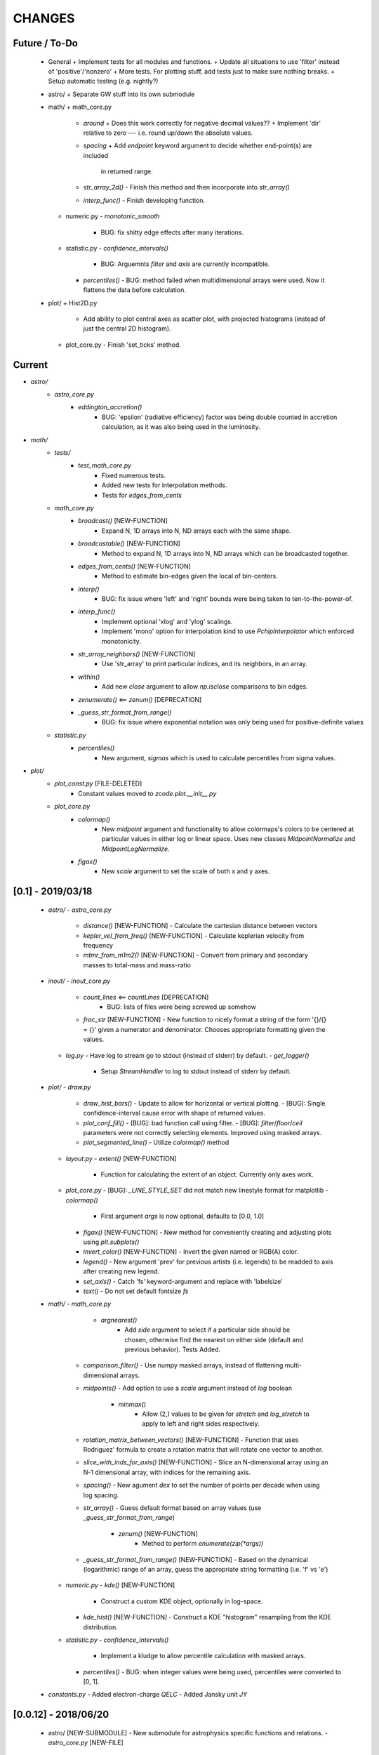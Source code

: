 CHANGES
=======

Future / To-Do
--------------
    -   General
        +   Implement tests for all modules and functions.
        +   Update all situations to use 'filter' instead of 'positive'/'nonzero'
        +   More tests.  For plotting stuff, add tests just to make sure nothing breaks.
        +   Setup automatic testing (e.g. nightly?)

    -   astro/
        +   Separate GW stuff into its own submodule

    -   math/
        +   math_core.py
            -   `around`
                +   Does this work correctly for negative decimal values??
                +   Implement 'dir' relative to zero --- i.e. round up/down the absolute values.
            -   `spacing`
                +   Add `endpoint` keyword argument to decide whether end-point(s) are included
                    in returned range.
            -   `str_array_2d()`
                -   Finish this method and then incorporate into `str_array()`
            -   `interp_func()`
                -   Finish developing function.
        +   numeric.py
            -   `monotonic_smooth`
                +   BUG: fix shitty edge effects after many iterations.
        +   statistic.py
            -   `confidence_intervals()`
                -   BUG: Arguemnts `filter` and `axis` are currently incompatible.
            -   `percentiles()`
                -   BUG: method failed when multidimensional arrays were used.  Now it flattens the data before calculation.

    -   plot/
        +   Hist2D.py
            -   Add ability to plot central axes as scatter plot, with projected histograms
                (instead of just the central 2D histogram).
        +   plot_core.py
            -   Finish 'set_ticks' method.


Current
-------
- `astro/`
    - `astro_core.py`
        - `eddington_accretion()`
            - BUG: 'epsilon' (radiative efficiency) factor was being double counted in accretion calculation, as it was also being used in the luminosity.
- `math/`
    - `tests/`
        - `test_math_core.py`
            - Fixed numerous tests.
            - Added new tests for interpolation methods.
            - Tests for `edges_from_cents`
    - `math_core.py`
        - `broadcast()` [NEW-FUNCTION]
            - Expand N, 1D arrays into N, ND arrays each with the same shape.
        - `broadcastable()` [NEW-FUNCTION]
            - Method to expand N, 1D arrays into N, ND arrays which can be broadcasted together.
        - `edges_from_cents()` [NEW-FUNCTION]
            - Method to estimate bin-edges given the local of bin-centers.
        - `interp()`
            - BUG: fix issue where 'left' and 'right' bounds were being taken to ten-to-the-power-of.
        - `interp_func()`
            - Implement optional 'xlog' and 'ylog' scalings.
            - Implement 'mono' option for interpolation kind to use `PchipInterpolator` which enforced monotonicity.
        - `str_array_neighbors()` [NEW-FUNCTION]
            - Use 'str_array' to print particular indices, and its neighbors, in an array.
        - `within()`
            - Add new `close` argument to allow `np.isclose` comparisons to bin edges.
        - `zenumerate()` <== `zenum()` [DEPRECATION]
        - `_guess_str_format_from_range()`
            - BUG: fix issue where exponential notation was only being used for positive-definite values
    - `statistic.py`
        - `percentiles()`
            - New argument, `sigmas` which is used to calculate percentiles from sigma values.
- `plot/`
    - `plot_const.py` [FILE-DELETED]
        - Constant values moved to `zcode.plot.__init__.py`
    - `plot_core.py`
        - `colormap()`
            - New `midpoint` argument and functionality to allow colormaps's colors to be centered at particular values in either log or linear space.  Uses new classes `MidpointNormalize` and `MidpointLogNormalize`.
        - `figax()`
            - New `scale` argument to set the scale of both x and y axes.
            

[0.1] - 2019/03/18
------------------
    -   `astro/`
        -   `astro_core.py`
            -   `distance()` [NEW-FUNCTION]
                -   Calculate the cartesian distance between vectors
            -   `kepler_vel_from_freq()` [NEW-FUNCTION]
                -   Calculate keplerian velocity from frequency
            -   `mtmr_from_m1m2()` [NEW-FUNCTION]
                -   Convert from primary and secondary masses to total-mass and mass-ratio

    -   `inout/`
        -   `inout_core.py`
            -   `count_lines` <== `countLines`  [DEPRECATION]
				-   BUG: lists of files were being screwed up somehow
            -   `frac_str`  [NEW-FUNCTION]
                -   New function to nicely format a string of the form '{}/{} = {}' given a numerator and denominator.  Chooses appropriate formatting given the values.
        -   `log.py`
            -   Have log to stream go to stdout (instead of stderr) by default.
            -   `get_logger()`
                -   Setup `StreamHandler` to log to stdout instead of stderr by default.

    -   `plot/`
        -   `draw.py`
            -   `draw_hist_bars()`
                -   Update to allow for horizontal or vertical plotting.
                -   [BUG]: Single confidence-interval cause error with shape of returned values.
            -   `plot_conf_fill()`
                -   [BUG]: bad function call using filter.
                -   [BUG]: `filter`/`floor`/`ceil` parameters were not correctly selecting elements.  Improved using masked arrays.
            -   `plot_segmented_line()`
                -   Utilize `colormap()` method
        -   `layout.py`
            -   `extent()` [NEW-FUNCTION]
                -   Function for calculating the extent of an object.  Currently only axes work.
        -   `plot_core.py`
            -   [BUG]: `_LINE_STYLE_SET` did not match new linestyle format for matplotlib
            -   `colormap()`
                -   First argument `args` is now optional, defaults to [0.0, 1.0]
            -   `figax()`  [NEW-FUNCTION]
                -   New method for conveniently creating and adjusting plots using `plt.subplots()`
            -   `invert_color()` [NEW-FUNCTION]
                -   Invert the given named or RGB(A) color.
            -   `legend()`
                -   New argument 'prev' for previous artists (i.e. legends) to be readded to axis after creating new legend.
            -   `set_axis()`
                -   Catch 'fs' keyword-argument and replace with 'labelsize'
            -   `text()`
                -   Do not set default fontsize `fs`

    -   `math/`
        -   `math_core.py`
			-   `argnearest()`
				-   Add `side` argument to select if a particular side should be chosen, otherwise find the nearest on either side (default and previous behavior).  Tests Added.
            -   `comparison_filter()`
                -   Use numpy masked arrays, instead of flattening multi-dimensional arrays.
            -   `midpoints()`
                -   Add option to use a `scale` argument instead of `log` boolean
			-   `minmax()`
				-   Allow (2,) values to be given for `stretch` and `log_stretch` to apply to left and right sides respectively.
            -   `rotation_matrix_between_vectors()`  [NEW-FUNCTION]
                -   Function that uses Rodriguez' formula to create a rotation matrix that will rotate one vector to another.
            -   `slice_with_inds_for_axis()`  [NEW-FUNCTION]
                -   Slice an N-dimensional array using an N-1 dimensional array, with indices for the remaining axis.
            -   `spacing()`
                -   New agument `dex` to set the number of points per decade when using log spacing.
            -   `str_array()`
                -   Guess default format based on array values (use `_guess_str_format_from_range`)
			-   `zenum()`  [NEW-FUNCTION]
				-   Method to perform `enumerate(zip(*args))`
            -   `_guess_str_format_from_range()` [NEW-FUNCTION]
                -   Based on the dynamical (logarithmic) range of an array, guess the appropriate string formatting (i.e. 'f' vs 'e')
            
        -   `numeric.py`
            -   `kde()`  [NEW-FUNCTION]
                -   Construct a custom KDE object, optionally in log-space.
            -   `kde_hist()`  [NEW-FUNCTION]
                -   Construct a KDE "histogram" resampling from the KDE distribution.
            
        -   `statistic.py`
            -   `confidence_intervals()`
                -   Implement a kludge to allow percentile calculation with masked arrays.
            -   `percentiles()`
                -   BUG: when integer values were being used, percentiles were converted to [0, 1].

    -   `constants.py`
        -   Added electron-charge `QELC`
        -   Added Jansky unit `JY`
                    



[0.0.12] - 2018/06/20
---------------------
    -   astro/  [NEW-SUBMODULE]
        -   New submodule for astrophysics specific functions and relations.
        -   `astro_core.py` [NEW-FILE]
            -   `chirp_mass`  [NEW-FUNCTION]
            -   `dynamical_time`  [NEW-FUNCTION]
            -   `eddington_accretion`  [NEW-FUNCTION]
            -   `eddington_luminosity`  [NEW-FUNCTION]
            -   `gw_hardening_rate_dadt` [NEW-FUNCTION]
                -   GW hardening rate (da/dt) function.
            -   `gw_strain_source_circ` [NEW-FUNCTION]
                -   GW Strain from a single source in a circular orbit.
            -   `kepler_freq_from_sep`  [NEW-FUNCTION]
            -   `kepler_sep_from_freq`  [NEW-FUNCTION]
            -   `m1m2_from_mtmr()`  [NEW-FUNCTION]
                -   Convert from total-mass and mass-ratio to primary and secondary binary masses.
            -   `rad_isco()`  [NEW-FUNCTION]
                -   Calculate the inner-most stable circular-orbit.
            -   `schwarzschild_radius`  [NEW-FUNCTION]
            -   `sep_to_merge_in_time()`  [NEW-FUNCTION]
                -   Limiting binary separation to merge by GW in a given time.
            -   `time_to_merge_at_sep()`  [NEW-FUNCTION]
                -   Time it will take for a binary to merger form GW from the given separation.
        -   `scalings.py` [NEW-FILE]
            -   New submodule for common astrophysical scaling relations.
            -   `mbh_sigma()`
                -   From a stellar-bulge velocity dispersion, get the MBH mass
            -   `mbh_sigma_inv()`
                -   From an MBH mass, get the stellar-bulge velocity dispersion
        -   `obs.py` [NEW-FILE]
            -   New submodule for observational calculations (especially magnititudes).
            -   `ABmag_to_flux()`  [NEW-FUNCTION]
            -   `mag_to_flux()`  [NEW-FUNCTION]
            -   `flux_to_mag()`  [NEW-FUNCTION]
            -   `abs_mag_to_lum()`  [NEW-FUNCTION]
            -   `lum_to_abs_mag()`  [NEW-FUNCTION]

    -   inout/
        -   `inout_core.py`
            -   BUG: some print statements were lying around causing issues with checking files.
            -   `environment_is_jupyter()` [NEW-FUNCTION]
                -   Return 'True' if the current environment is a jupyter notebook.
            -   `python_environment()` [NEW-FUNCTION]
                -   Determine the current python environment (e.g. 'jupyter') and return string.
                
    -   math/
        +   math_core.py
            -   `argnearest`
                -   Add `assume_sorted` option so that method can handle either sorted or unsorted.
                -   Check if input is scalar, if so return scalar output (instead of list).
            -   `interp_func()` [NEW-FUNCTION]
                -   Started version of interp that will return an interpolating method.  Needs lots of work.
            -   `spacing`
                -   Added `kwargs` arguments which are passed on to `minmax` function.  Allows for (e.g.) `log_stretch` to be used to expand the spacing.
            -   `str_array_2d` [NEW-FUNCTION]
                -   Support printing 2D arrays... not finished but basic functionality working.
        +   statistic.py
            -   `log_normal_base_10` [NEW-FUNCTION]
                -   Method to draw from a log-normal distribution with given base-ten variance.
                -   Added 'shift' parameter to shift the center of the distribution some amount (in dex).
            -   `sigma()`
                -   BUG: `scipy.stats` wasnt being imported
            -   `stats_str()`
                -   Improve default formatting choice based on extrema of input values.
                
    -   plot/
        -   `draw.py`
            -   `conf_fill()` [NEW-FUNCTION]
                -   Method combining `math.confidence_intervals` and `draw.plot_conf_fill`.
            -   `plot_bg()`  [NEW-FUNCTION]
                -   Method to plot a line and a broader background-line behind it.
        -   `Hist2D.py`
            -   `plot2DHist()`
                -   Fixed documentation to reflect all return parameters.
        +   plot_core.py
            -   `colormap`
                -   If there are no valid elements for a given colormap, set the extrema to [0.0, 0.0] instead of an error being raised.
            -   `color_cycle()`
                -   [BUG] In recent matplotlib upgrade `mpl.cm.spectral` changed to `mpl.cm.Spectral`.
            -   `legend()`
                -   [BUG] `loc` argument no longer overrides `x` and `y`.
            -   `scientific_notation()`
                -   [BUG] Values could be rounded up to a higher exponent (i.e. 9.9e-5 ==> 10e-5 instead of 1e-4).
            -   `set_axis()`
                -   [BUG] Raise error if additions `kwargs` are passed (they arent used)
                -   [BUG] Error when `color` was `None`, set to black as default
            -   `text()
                -   [BUG] Transform argument was getting lost in kwargs.
            
            -   `_color_from_kwargs()`
                -   Add option to pop (remove) color argument from dictionary.
            -   `_setAxis_scale()`
                -   [BUG] Update `linthreshx` and `linthreshy` arguments seem to be deprecated, at least when not using 'symlog' specifically.


[0.0.11] - 2017/11/21
---------------------
    -   inout/
        -   `inout_core.py`
            -   BUG: `modify_exists` and `modify_filename` would fail for directories (at least of certain name patterns.  Introduced new internal method `_path_fname_split` and some minor tweaks to deal with this.  Seems to be working.
            -   `bytes_string` <== `bytesString`  [DEPRECATION]
        -   log.py
            -   Add option `info_file` to create a second log-file at the `INFO` level.
            -   Added `log` method `clear_files()` to erase existing contents of log files.
            -   `log_memory` [NEW-FUNCTION]
                -   Log the current memory usage (taken from `mbh-mergers.constants` code).

    -   `math/`
        -   `math_core.py`
            -   `minmax()`
                -  Improved how 'stretch' is handled, and added separate 'log_stretch' parameter to stretch in log-space (as apposed to linear).
                -   Add parameter to convert types (can be issue when ints are passed in)
            -   `interp()` [NEW-FUNCTION]
                - Interpolation function which can deal with log-log.
        -   `numeric.py`
            -   Deprecating old `smooth` function, its not very good.
            -   `even_selection` [NEW-FUNCTION]
                -   Given an array_like of size `N`, select `M` evenly spaced elements (or as nearly as possible).
            -   `monotonic_smooth` [NEW-FUNCTION]
                -   Find locations of non-monotonicities and run the `smooth_convolve` method on them.  Do this iteratively.
                -   NOTE: causes some suboptimal edge-effects.
            -   `smooth_convolve` [NEW-FUNCTION]
                -   New method (from scipy cookbook) for smoothing a 1D array with convolution.
            -   `sample_inverse` <== `sampleInverse` [DEPRECATION]
        -   `statistic.py`
            -   `percentiles`
                -   BUG: issue with data type incompatibilities between input data and the percentiles.
                -   BUG: fixed issue where peercentiles wouldn't work for int type data.
            -   `confidence_bands`
                -   BUG: x-scaling parameter was not being passed to `asBinEdges`
            -   `confidence_intervals`
                -   BUG: `filter` and `axis` arguments incompatbile with eachother.  For now, added an explicite error message not to use them together.  Added to to-do list (above).
            -   `stats_str`
                -   Choose a default formatting based on whether `log` is set to True or not.

    -   `plot/`
        -   Deprecated lots of old camel-case function names.
        -   `draw.py` [NEW-FILE]
            -   New file for organizing methods for actually drawing stuff onto axes.
            -   Moved these methods from `plot_core.py` to here:
                -  "plot_hist_line", "plot_segmented_line", "plot_scatter", "plot_hist_bars", "plot_conf_fill"
            -   New method `plot_contiguous` to plot line-sections with contigous points.
        -   `Hist2D.py`
            -   BUG: 'fs' parameter was not being used properly in `plot2DHist()`.
            -   Improved usage of `fs` parameter to that None values do not alter defaults.
            -   New options and settings for contours.
        -   `layout.py` [NEW-FILE]
            -   New file for containing methods relating to layout, spacing, etc.
            -   Moved these methods from `plot_core.py` to here:
                -   "backdrop", "full_extent", "position_to_extent", "rect_for_inset", "transform"
        -   `plot_const.py` [NEW-FILE]
            -   New file for containing plotting constants previously in `plot_core.py`.
        -   `plot_core.py`
            -   Moved lots of methods to new files: `draw.py`, `layout.py` and constants to `plot_const.py`.
            -   Added `kwargs` parameter to `set_axis` and `twin_axis`, set some additional default values for aesthetics.
            -   `label_line()`
                -   Add rotation parameter and interpolation that can be log-spaced.
            -   `line_style_set()`
                -   Added 'solid' argument to determine if solid lines are included in the set.
            -   `text()`
                -   Upgrade the `pad` parameter to work for a single value or tuple, if the latter, the first applies to x and the second to y.
                -   Change also applies to `_loc_str_to_pars()`.
            -   `_loc_str_to_pars()`
                -   See note in `text()`.

    -   `tools/` [NEW-SUBMODULE]
        -   `singleton.py` [NEW-FILE]
            -   `Singleton`
                -   Singleton implementation using a decorator.

    -   `constants.py`
        -   Added derived constant `EDDC`, for the Eddington (Luminosity) constant, in units of erg/s/g.  I.e. the Eddington luminosity for an object of mass `M` would be `EDDC*M`.
        -   Added new physical constants.
        -   Added `ARCSEC` arcsecond constant.



[0.0.10] - 2017/05/06
---------------------
    -   `inout/`
        -   `inout_core.py`
            -   `check_path()` <== `checkPath` [DEPRECATION]
            -   `getFileSize()` [DELETED]
                -   Use `get_file_size()` instead.
            -   `modify_exists()`
                -   If, for some reason, the new filename already exists, raise a warning and then bootstrap to modify the filename again.  Previously the code would raise an error.
                -   BUG: fix issue where special characters (e.g. `+`) were interfering with regex match.
            -   `modify_filename()` <== `modifyFilename` [DEPRECATION]
        -   `log.py`
            -   Add method `after()` to logger objects which report a message and duration for execution.
            -   Add method `frac()` to logger objects which report a fraction.
            -   Changed parameters for logging methods to use underscores instead of camel-case.
            -   `get_logger()` <== `getLogger` [DEPRECATION]
            -   `default_logger()` <== `defaultLogger` [DEPRECATION]
            -   Added docstrings to `after()`, `raise_error()`, and `copy()` added-on methods.
            -   `IndentFormatter`
                -   BUG: sometimes the initial depth of the stack is too high, resulting in a missing indent.  In `IndentFormatter.format()`, reset the depth as needed.
    -   `plot/`
        -   `plot_core.py`
            -   `text()`
                -   Add a `shift` argument which allows for adjusting the `(x,y)` position of the text more dynamically.
            -   `_loc_str_to_pars()`
                -   Check the location specifier for validity.
            -   `set_grid()` <== `setGrid` [DEPRECATION]
            -   `set_lim()` <== `setLim` [DEPRECATION]
            -   `scientific_notation()` <== `strSciNot()` [DEPRECATION]
                -   Also change from `precman` and `precexp` to just `man` and `exp`.
            -   `line_style_set()` [new-function]
                -   Retrieve a list of line-style specifications to be used with `Line2D.set_dashes`.
                
    -   `math/`
        -   `statistic.py`
            -   `stats_str`
                -   Re-enabled the `label` argument for backwards compatibility.  If used, a warning is raised.  But it works.
        -   `math_core.py`
            -   `str_array()`
                -   Changed the arguments to this function to use a single `sides` parameter which encodes information about both the beginning and end.
                -   Improved the function to properly handle the number of elements at the end, and what to do if the number of requested elements equals or exceeds the array length.
                -   Added tests to `tests.test_math_core.TestMathCore.test_str_array()`.
                -   Added `log` argument, to convert input values to log10 first.
        -   `time.py` [new-submodule]
            -   New submodule for dealing with general time related functions.

            -   `to_decimal_year()` [new-function]
                -   New function to convert from a datetime object (or string datetime specification) to a decimal year.
                -   Added precision down to milliseconds.
            -   `to_datetime` [new-function]
                -   Convert a general datetime specification into a `datetime.datetime` instance.
            -   `to_str` [new-function]
                -   Convert a datetime specification into an arbitrarily formatted string representation (by way of a `datetime` instance).
        -   `tests/`
            -   `test_time.py` [new-submodule]
                -   Unit tests for the new `time.py` submodule.
                -   So far, only rests for the `time.to_datetime` method.

    -   `requirements.txt` [new-file]
        -   Started to add requirements file, nearly empty at the moment.
        

[0.0.9] - 2017/03/07
--------------------
    -   inout/
        +   inout_core.py
            -   `npzToDict`
                +   BUG: issue loading npz across python2-python3 transition.  Attempt to resolve.
            -   `str_format_dict` [new-function]
                -   New function to pretty-print a dictionary object into a string (uses `json`).
            -   `getFileSize` ==> `get_file_size` [deprecation]
                -   Also improve behavior to accept single or list of filenames.
            -   `getProgressBar` [DELETED]
                -   Should use `tqdm` functions instead.
            -  `par_dir` [new-function]
                -   !!NOTE: not sure if this is a good one... commented out for now!!
                -   Method which returns the parent directory of the given path.
            -  `top_dir` [new-function]
                -   Method which returns the top-most directory from the given path.
            -  `underline` [new-function]
                -   Append a newline to the given string with repeated characters (e.g. '-')
            -   `warn_with_traceback` [new-function]
                -   Used to override builtin `warnings.showwarning` method, will include traceback information in warning report.
        -   `log.py`
            -   `getLogger`
                -   Attached a function to new logger instances which will both log an error and raise one.  Just call `log.raise_error(msg)` on the returned `log` instance.
                -   Attached a function `log.after(msg, beg)` to report how long something took (automatically calculated).
    -   math/
        +   math_core.py
            -   `argnearest` [new-function]
                +   Find the arguments in one array closest to those in another.
            -   `limit` [new-function]
                +   Limit the given value(s) to the given extrema. 
            -   `str_array` <== `strArray`
        +   statistic.py
            -   `confidence_intervals`
                +   BUG: fixed issue where multidimensional array input was leading to incorrectly shaped output arrays.
            -   `sigma`
                +   ENH: added new parameter 'boundaries' to determine whether a pair of boundaries are given for the confidence interval, or for normal behavior where the area is given.  Also added tests.
            -   `percentiles` [new-function]
                -   Function which calculates percentiles (like `np.percentile`) but with optional weighting of values.
            -   `stats_str`
                -   Changes to use local `percentiles` function instead of `np.percentile`.  Added `weights` argument, and converted from using input percentile arguments in [0, 100] range to fractions: [0.0, 1.0] range.
                -   Set `ave=False`, and remove `label` parameter.  Should be added manually on str is used from the calling code.
        +   tests/
            -   test_math_core.py
                +   `test_argnearest` [new-function]
                    -   Test the new `argnearest` function.
    -   plot/
        +   Hist2D.py
            -   `plot2DHist`
                +   BUG: fixed issue where grid indices were reversed -- caused errors in non-square grids.
                +   BUG: contour lines were using a different grid for some reason (unknown), was messing up edges and spacings.
                +   BUG: default `fs=None` to not change the preset font size.
            -   `plot2DHistProj`
                +   BUG: errors when x and y projection axes were turned off. 
        +   plot_core.py
            -   `colormap`
                -   ENH: added `left` and `right` parameters to allow truncation of colormaps.
            -   `cut_colormap` [new-function]
                -   ENH: new function to truncate the given colormap.
            -   `label_line` [new-function]
                +   ENH: new function to add an annotation to a given line with the appropriate placement and rotation.
            -   `plotConfFill`
                -   ENH: convert passed confidence intervals to np.array as needed.
            -   `text`
                +   ENH: Add `pad` parameter.
                +   ENH: now accepts a `loc` argument, a two-letter string which describes the location at which the text will be placed.
                +   ENH: `halign` and `valign` are now passed through the new `_parse_align()` method which will process/filter the alignment strings.  e.g. 'l' is now converted to 'left' as required for matplotlib.
            -   `setGrid`
                +   ENH: added new arguments for color and alpha.
            -   `_loc_str_to_pars`
                -   [BUG]: Was using 'lower' instead of 'bottom', triggering warning.
    -   `constants.py`
        -   Added `DAY` (in seconds) variable.
    -   `utils.py` [new-file]
        -   New file for general purpose, internal methods, etc.
        -   `dep_warn` [new-function]
            -   Function for sending deprecation warnings.



[0.0.8] - 2016/05/15
--------------------
    -   math/
        +   math_core.py
            -   Moved many methods to new files, 'numeric.py' and 'stats.py'
            -   `around` [new-function]
                +   Round in linear or log-space, in any direction (up, down, nearest).
                    This function deprecates other rounding methods
                    (`ceil_log`, `floor_log`, `round_log`).
                +   When rounding in log-space, a negative value for decimals means rounding to
                    an order of magnitude (in any direction).
            -   `ceil_log` [DEPRECATED] ---> `around`
            -   `floor_log` [DEPRECATED] ---> `around`
            -   `minmax`
                +   Added rounding functionality using new `around` method.
                +   Added `round_scale` parameter for interface with `around` method.
            -   `ordered_groups` [new-function]
                +   Find the locations in an array of indices which sort the input array into groups
                    based on target locations.
            -   `round_log` [DEPRECATED] ---> `around`
            -   `spacing`
                +   Added `integers` parameter, if true, will create spacing in integers (linear or log)
                    between the given extrema.
        +   numeric.py [new-file]
            -   Moved 'numerical' methods from 'math_core.py' to here.
        +   statistic.py [new-file]
            -   Moved 'statistical' methods from 'math_core.py' to here.
            -   `confidenceBands` [DEPRECATED] --> `confidence_bands` [new-function]
            -   `confidenceIntervals` [DEPRECATED] --> `confidence_intervals` [new-function]
            -   `sigma` [new-function]
                +   Convert from standard deviations to percentiles (inside or outside) of the normal
                    distribution.
        +   tests/
            -   'test_math_core.py'
                +   Functions split off into 'test_numeric.py' and 'test_statistic.py'.
                +   Added tests for new-function `around`.
                +   Added tests for new functionality (`integers`) of `spacing()`.
            -   'test_numeric.py' [new-file]
                +   Tests for numerical functions.
            -   'test_statistic.py' [new-file]
                +   Tests for statistical functions.
                +   Tests for `sigma` function.
    -   plot/
        +   Hist2D.py
            -   `plot2DHist`
                +   [MAINT] minor, allow different types of overlayed values; (see `plot2DHistProj`).
            -   `plot2DHistProj`
                +   [ENH] Allow central plot to be scatter instead of 2D histogram.
                    Use `type` argument.
                +   [ENH] Add fourth subplot in the top-right corner for additional (especially
                    cumulative) plots.  Still needs fine tuning, but working okay.
                +   [ENH] Add ability to overlay (write) either 'counts' or 'values' on 2D hist.
                    Optional formatting available also.
                +   [ENH] Ability to plot cumulative statistics --- i.e. consider values in all bins
                    (e.g.) up and to the right of the target bin, works for counts, medians, etc.
            -   `_constructFigure`
                +   [ENH] Add fourth subplot in the top-right corner, if desired.
        +   plot_core.py
            -   `backdrop`
                +   [ENH] Add option `draw` to determine if patch should be added to figure
                    or only returned.
            -   `color_cycle`
                +   [ENH] Allow single `color` to be passed, from which a cycle is created by
                          using `seaborn.light_palette` or `seaborn.dark_palette`.
            -   `color_set`
                +   [ENH] Added new set of colors based on `seaborn.xkcd_palette` colors.
            -   `full_extent`
                +   [ENH] Improve to work with legends (`matplotlib.legend.Legend`).
            -   `legend`
                +   [ENH] Added `loc` parameter to automatically set x,y positions and alignment
                          based on a two-character string.
                +   [ENH] Added `mono` parameter to set font as monospaced.
            -   `strSciNot`
                +   [ENH] Added options `one` and `zero` to decide whether to include mantissa values
                          of '1.0' and whether to write '0.0' as just '0.0' (instead of 10^-inf).
            -   `test`
                +   [ENH] Now works with either `matplotlib.axes.Axes` or `matplotlib.figure.Figure`.


[0.0.7] - 2016/03/28
--------------------
    -   inout/
        +   inout_core.py
            -   `ascii_table`
                +   [ENH] passing ``out = None`` will make the function return a string version of the
                    table.
            -   `checkPath`
                +   [ENH] added parameter `create` to choose whether missing directories are created
                    or not.
                +   [DOC] added docstrings.
            -   `iterable_notstring` [new-function]
                +   Return 'True' if the argument is an iterable and not a string type.
        +   timer.py
            -   [ENH] `Timings.report()` will return the results as a string if the parameter,
                ``out = None``.
    -   math/
        +   math_core.py
            -   `_comparisonFunction` [DEPRECATED] ---> `_comparison_function` [new-function]
                +   [ENH] Returned function takes a single parameter, instead of needing the comparison
                    value in each call.  Instead the comparison value is passed once to
                    `_comparison_function`, just during initialization.
            -   `_comparisonFilter` [DEPRECATED] ---> `comparison_filter` [new-function]
                +   [ENH] Added options to return indices (instead of values), compare with non-zero
                    comparison values, and check for finite (or not).
            -   `ceil_log` [new-function]
                +   Round up to the nearest integer in the the log10 mantissa (e.g. 23400 --> 30000)
            -   `floor_log` [new-function]
                +   Round down to the nearest integer in the the log10 mantissa (e.g. 23400 --> 20000)
            -   `frexp10`
                +   [ENH] Updated to work with negative and non-finite values.
            -   `minmax`
                +   [ENH] Extend the `prev` argument to allow for either minimum or maximum comparison
                    to be `None`.
                +   [ENH] Added `limit` keyword argument to place limits on low/high extrema.
                +   [MAINT] Fully deprecated (removed) `positive`, `nonzero` keywords.
            -   `round_log` [new-function]
                +   Wrapper for `ceil_log` and `floor_log`, round in log-space in either direction.
            -   `stats_str`
                +   [ENH] Added parameter `label` to give to the output string.
        +   tests/
            -   test_math_core.py
                +   [ENH] Added *some* tests for `_comparison_function` and `_comparison_filter`.
    -   plot/
        +   Hist2D.py
            -   `plot2DHist`
                +   [ENH] Added options for overplotting contour lines.  Basics work, might need some
                    fine tuning.
            -   `plot2DHistProj`
                +   [ENH] added parameters to adjust the size / location of axes composing plots.
                +   [BUG] fixed issue where log-color-scales projected axes with zero values would
                    fail.  Seems to be working fine.
                +   [BUG] fixed issue in right projection where the x-axis scaling would be set
                    incorrectly.
                +   [BUG] fixed issue with trying to set numerous axes variables in colorbar.
                +   [ENH] updated with `cmap` and `smap` parameters passed to `plot2DHist`.
                +   [ENH] improved the way extrema are handled, especially in xprojection axis.
        +   plot_core.py
            -   `backdrop` [new-function]
                +   [ENH] Add rectangular patches behind the content of the given axes.
            -   `colormap`
                +   [ENH] Added grey colors for 'under' and 'over' (i.e. outside colormap limits).
            -   `full_extent` [new-function]
                +   [ENH] Find the bbox (or set of bbox) which contain the given axes and its contents.
            -   `legend`
                +   [BUG] fixed issue where 'center' could be repeated for `valign` and `halign`.
                +   [ENH] change the argument `fig` to be `art` -- either an axes or fig object.
                +   [ENH] added default for `handlelength` parameter; removed monospace fonts default.
            -   `line_label` [new-function]
                +   Function which draws a vertical or horizontal line, and adds an annotation to it.
            -   `plotConfFill`
                +   [ENH] Added `edges` argument to control drawing the edges of each confidence
                    interval explicitly.
                +   [ENH] Added 'floor' and 'ceil' parameters to set absolute minima and maxima.
            -   `plotHistBars`
                +   [ENH] Added improved default parameters for bar plot.  Missing parameter bug fix.
            -   `plotHistLine`
                +   [ENH] Added `invert` argument to allow switching the x and y data.
            -   `position_to_extent` [new-function]
                +   [ENH] Reposition an axes object so that its 'full_extent' (see above) is at the
                    intended position.
            -   `saveFigure`
                +   [ENH] check that figures saved properly.
            -   `strSciNot`
                +   [ENH] enable `None` precision --- i.e. dont show mantissa or exponent.
                +   [ENH] Updated to work with negative and non-finite values.


[0.0.6] - 2016/01/30
--------------------
    -   constants.py
        +   Bug-fix where `SIGMA_T` wasn't loading properly from `astropy`.
        +   Added Electron-Scattering opacity, `KAPPA_ES`.
    -   README.rst
        +   Added more information about contents and structure of package.
    -   inout/
        +   inout_core.py
            -   `ascii_table` [new-function]
                +   New function which prints a table of values to the given output.
                +   Added `linewise` and `prepend` arguments, allowing the table to be printed
                    line-by-line or as a single block, and for the print to be prepended with
                    an additional string.
            -   `modify_exists` [new-function]
                +   Function which modifies the given filename if it already exists.  The modifications
                    is appending an integer to the filename.
                +   Added tests for this function.
        +   timer.py [new-file]
            -   Provides the classes `Timer` and `Timings` which are used to time code execution and
                provided summaries of the results.  The `Timer` class is used to calculate repeated
                durations of execution for the same (type of) calculation, while the `Timings` class
                will manage the timing of many different calculations/chunks of code.
        +   tests/
            -   test_inout_core.py
                +   Fixed some issues with cleaning up (deleting) files/directories created for the
                    tests.
            -   test_timer.py [new-file]
                +   Test for the classes in the new `inout/timer.py` file.  Basics tests in place.

    -   math/
        +   math_core.py
            -   `groupDigitized`
                +   [Docs]: improved documentation clarifying input parameters.
            -   `stats_str` [new-function]
                +   [ENH]: Return a string with the statistics of the given array.
            -   `_comparisonFilter`
                +   [ENH]: always filter for finite values (regardless of the function arguments).
    -   plot/
        +   plot_core.py
            -   `plotConfFill`
                +   [Bug]: fixed default value of `outline` which was still set to a boolean instead of
                    a color string.  Caused failure when trying to save images.
            -   `colorCycle` [DEPRECATED] ---> `color_cycle` [new-function]
                +   [Docs]: added method documentation.
        +   Hist2D.py
            -   `plot2DHistProj`
                +   [ENH]: Check to make input arguments are the correct (consistent) shapes.
                +   [ENH]: Added flag 'write_counts' which overlays a string of the number of values in
                    each bin of the 2D histogram.  Uses the new `counts` parameter of `plot2DHist`.
            -   `plot2DHist`
                +   [ENH]: Added parameter 'counts' for numbers to be overlaid on each bin, used by
                    the `write_counts` of `plot2DHistProj`.


[0.0.5] - 2015/12/13
--------------------
    -   inout/
        +   inout_core.py
            -   `dictToNPZ`
                +   Added optional `log` parameter for a ``logging.Logger`` object.
                +   Instead of raising an error for scalar parameters, cast them into arrays and
                    print a warning.
        +   tests/
            -   `test_inout_core.py` [new-file]
                +   Tests for the `inout_core.py` submodule.
                +   Added tests for `npzToDict` and `dictToNPZ`.
    -   math/
        +   math_core.py
            -   `confidenceBands`
                +   Added `filter` argument to select points based on how their `y` values compare to
                    zero, e.g. to select for only ``y >= 0.0`` etc.
            -   `minmax`
                +   Added a `filter` argument to replace usage of `nonzero` (use `'!='`) and
                    `positive` (use `'>'`).  Left both of the arguments in place, but usage of them
                    will print a deprecation warning.
            -   `spacing`
                +   Updated to use `filter` argument.
    -   plot/
        +   plot_core.py
            -   `plotConfFill`
                +   Added a `filter` argument to filter the values to be plotted.
                +   Added an `outline` argument to optional draw a line with a different color
                    behind the median line, to make it more visible.
            -   `text`
                +   [Bug]: fixed issue where regardless of what transformation was passed, only the
                    `figure` transformation was used.  Solution is to call ``plt.text`` instead of
                    ``fig.text``.
        +   color2d.py [new-file]
            -   New file with classes and functions to provide color-mappings from 2D parameter spaces
                to RGB color-space.  `ScalarMappable2D` is the class which handles this mapping,
                analogous to the `matplotlib.cm.ScalarMappable` class.  Similarly, the function to
                create an instance is `zplot.color2d.colormap2d`, analogous to the
                `zcode.plot.plot_core.colormap` function.
    -   constants.py
        +   Added `sigma_T` -- the Thomson-scattering cross-section in units of cm^2.


[0.0.4] - 2015/11/19
--------------------
    -   General
        +   Can now run tests through python via ``>>> zcode.test()``.
    -   inout/
        +   inout_core.py
            -   `mpiError` [new-method]
                +   New method to raise an error across an MPI communicator
        +   log.py
            -   `getLogger`
                +   Added the log output filename as a member variable to the newly created
                    logger object.
    -   math/
        +   math_core.py
            -   `argextrema` [new-method]
                +   Method to find the index of the extrema (either 'min' or 'max') with filtering
                    criteria (e.g. 'ge' = filter for values ``>= 0.0``).
            -   `really1d` [new-method]
                +   Test whether a list or array is purely 1D, i.e. make sure it is not a 'jagged'
                    list (or array) of lists (or arrays).
            -   `asBinEdges` [new-method]
                +   Convert a bin-specification to a list of bin-edges.  I.e. given either a set of
                    bin-edges, or a number of bins (in N-dimensions), return or create those bin-edges.
            -   `confidenceIntervals` [new-method]
                +   For a pair of x and y data, bin the values by x to construct confidence intervals
                    in y.
        +   tests/
            -   test_math_core.py [new-file]
                +   New location and standard for math tests using 'nose'.
                +   Moved over one of the tests for 'smooth' from previous location,
                    'zcode/testing/test_Math.py' [deleted], and simplified.
    -   test.sh [new-file]
        +   Bash script containing the single command to use for running nosetests.
    -   testing/ [Deleted]
        +   Moved and reformatted test into new 'zcode/math/tests/test_math_core.py' file.


[0.0.3] - 2015/11/09
--------------------
    -   Overall
        +   Restructured module to use subdirectories per topic (e.g. 'math') instead of single files.
        +   Implemented python3 styles into all files, with backwards compatibility.
    -   CHANGES.rst [new-file]
        +   Track changes.
    -   MANIFEST.in [new-file]
        +   Track files required for module.
    -   version.py  [new-file]
        +   Current version information loaded from 'zcode.__init__'.
        +   Should be expanded to include git commit SHA, etc.
    -   math/
        +   math_core.py
            -   Enhanced the `spline` function, and removed the secondary functions `logSpline` and
                `logSpline_resample`.  The former is included in the new functionality of `spline`,
                and the latter is too simple to warrant its own function.
            -   `strArray` [new-function]
                +   Creates a string representation of a numerical array.
            -   `indsWIthin` [new-function]
                +   Finds the indices of an array within the bounds of the given extrema.
            -   `midpoints`
                +   Enhanced to find the midpoints along an arbitrary axis.
    -   plot/
        +   plot_core.py
            -   `legend` [new-method]
                +   Similar to 'text' --- just a wrapper for `matplotlib.pyplot.legend`.
            -   `plotConfFill` [new-method]
                +    Draws a median line and filled-regions for associated confidence intervals
                     (e.g. generated by `zcode.math.confidenceIntervals`).
        +   Hist2D.py
            -   Plotted histograms now use the `scipy.stats.binned_statistic` function so that more
                complicated statistics can be used.  The projected histograms are now colored to match
                the 2D main histogram.
    -   inout/
        +   inout_core.py
            -   `MPI_TAGS` [new-class]
                +    A `Keys` subclass used for passing tags/status between different processors when
                     using MPI.  Commonly used in the master-slave(s) paradigm.


[0.0.2] - 2015/10/20
--------------------
